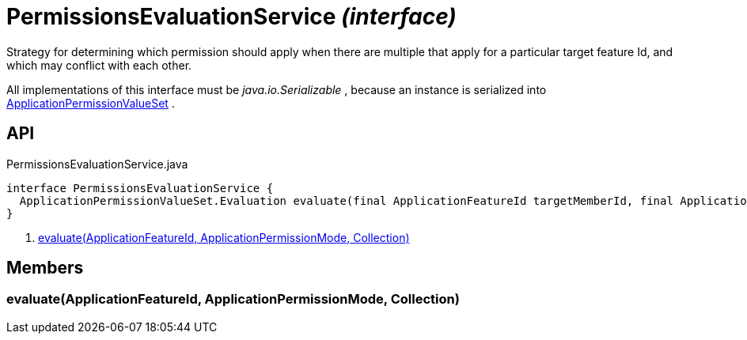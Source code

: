= PermissionsEvaluationService _(interface)_
:Notice: Licensed to the Apache Software Foundation (ASF) under one or more contributor license agreements. See the NOTICE file distributed with this work for additional information regarding copyright ownership. The ASF licenses this file to you under the Apache License, Version 2.0 (the "License"); you may not use this file except in compliance with the License. You may obtain a copy of the License at. http://www.apache.org/licenses/LICENSE-2.0 . Unless required by applicable law or agreed to in writing, software distributed under the License is distributed on an "AS IS" BASIS, WITHOUT WARRANTIES OR  CONDITIONS OF ANY KIND, either express or implied. See the License for the specific language governing permissions and limitations under the License.

Strategy for determining which permission should apply when there are multiple that apply for a particular target feature Id, and which may conflict with each other.

All implementations of this interface must be _java.io.Serializable_ , because an instance is serialized into xref:refguide:extensions:index/secman/api/permission/ApplicationPermissionValueSet.adoc[ApplicationPermissionValueSet] .

== API

[source,java]
.PermissionsEvaluationService.java
----
interface PermissionsEvaluationService {
  ApplicationPermissionValueSet.Evaluation evaluate(final ApplicationFeatureId targetMemberId, final ApplicationPermissionMode mode, final Collection<ApplicationPermissionValue> permissionValues)     // <.>
}
----

<.> xref:#evaluate__ApplicationFeatureId_ApplicationPermissionMode_Collection[evaluate(ApplicationFeatureId, ApplicationPermissionMode, Collection)]

== Members

[#evaluate__ApplicationFeatureId_ApplicationPermissionMode_Collection]
=== evaluate(ApplicationFeatureId, ApplicationPermissionMode, Collection)
